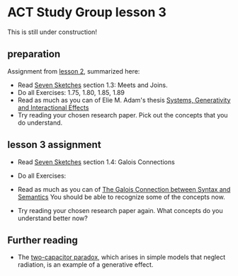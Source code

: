 * ACT Study Group lesson 3
  
This is still under construction!
** preparation

   Assignment from [[file:lesson-2.org][lesson 2]], summarized here:
   * Read [[https://arxiv.org/abs/1803.05316%0A][Seven Sketches]] section 1.3: Meets and Joins.
   * Do all Exercises: 1.75, 1.80, 1.85, 1.89
   * Read as much as you can of Elie M. Adam's thesis
     [[https://www.mit.edu/~eadam/eadam_PhDThesis.pdf][Systems, Generativity and Interactional Effects]]
   * Try reading your chosen research paper.  Pick out the concepts
     that you do understand.


** lesson 3 assignment
   * Read [[https://arxiv.org/abs/1803.05316%0A][Seven Sketches]] section 1.4: Galois Connections
   * Do all Exercises: 
   * Read as much as you can of
     [[https://www.logicmatters.net/resources/pdfs/Galois.pdf][The Galois Connection between Syntax and Semantics]]
     You should be able to recognize some of the concepts now.
     
   * Try reading your chosen research paper again.  What
     concepts do you understand better now?

     
** Further reading
   * The [[https://en.wikipedia.org/wiki/Two_capacitor_paradox][two-capacitor paradox]], which arises in simple models that neglect
      radiation, is an example of a generative effect.
